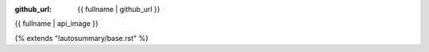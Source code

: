 :github_url: {{ fullname | github_url }}

{{ fullname | api_image }}

{% extends "!autosummary/base.rst" %}

.. http://www.sphinx-doc.org/en/stable/ext/autosummary.html#customizing-templates
